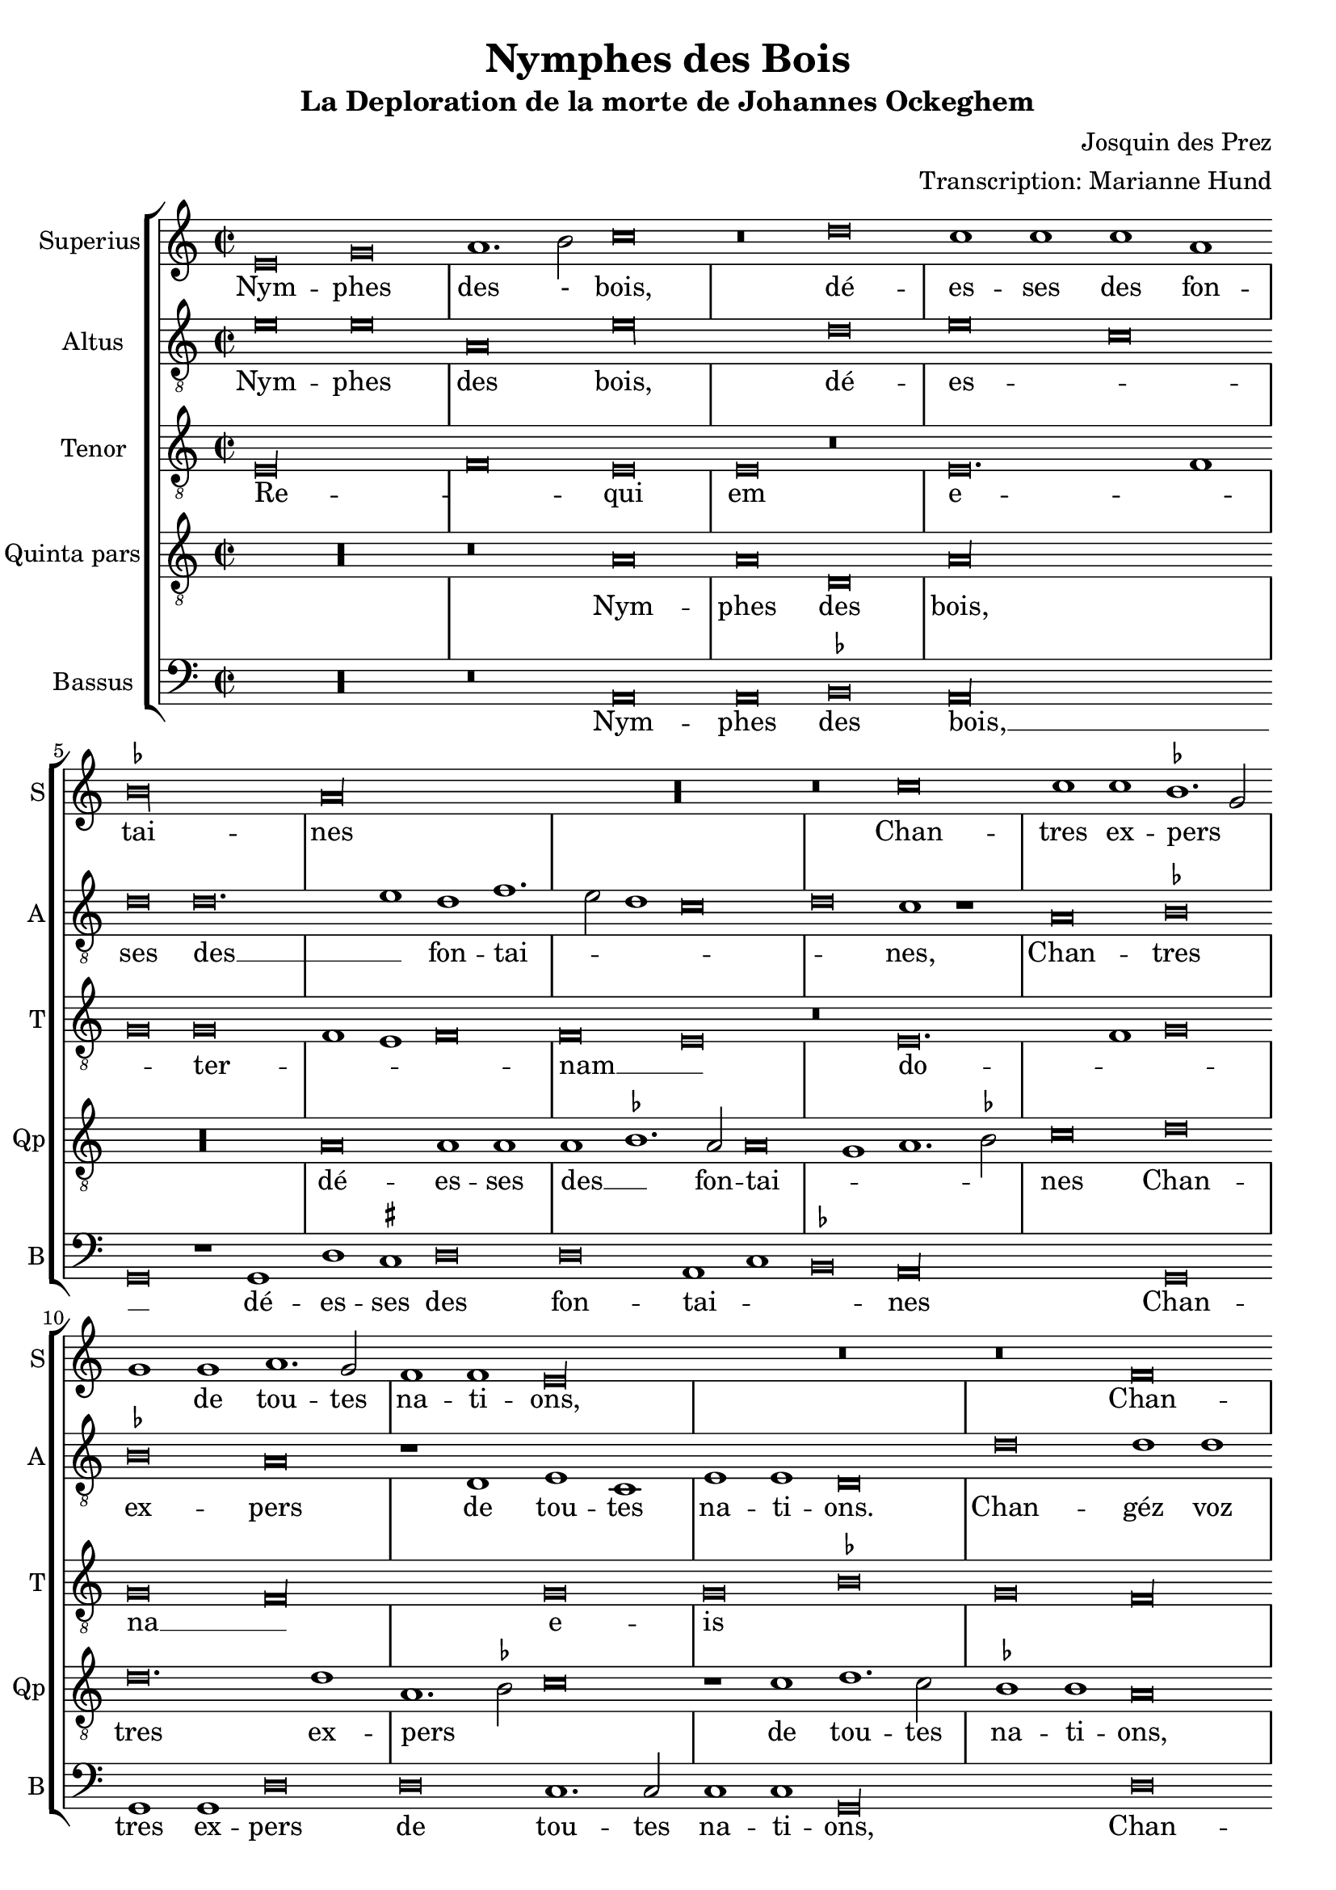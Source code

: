 \version "2.24.1"
#(set-default-paper-size "a4")

\paper {
  systems-per-page = 3
}

\header {
  title = "Nymphes des Bois"
  subtitle = "La Deploration de la morte de Johannes Ockeghem"
  composer = "Josquin des Prez"
  arranger = "Transcription: Marianne Hund"
  tagline = \markup \smaller \smaller { Engraved by Eric Malotaux with LilyPond 2.24.2 }
}

alla-breve = {
  \time 2/1
  \set Timing.measureLength = #(ly:make-moment 4)
  \once \override Staff.TimeSignature.stencil =
  #(lambda (grob) (grob-interpret-markup grob #{ \markup \musicglyph #"timesig.C22" #}))
}


musicDefinition = \new StaffGroup <<
  \new Staff \with {
    instrumentName = "Superius"
    shortInstrumentName = "S"
    midiInstrument = "voice oohs"
  } <<
    \new Voice = superius \relative d' {
      \clef treble
      \key e \phrygian
      \alla-breve

      e\breve g a1. b2 c\breve r\breve d c1 c c a bes\longa a\longa R r\breve
      c\breve c1 c bes1. g2 g1 g a1. g2 f1 f e\longa r\breve r\breve
      f  \allowBreak f1 f e\breve d g g1 g g1. a2 b1 b c1. b2 a1 g2 f e1 r
      g\breve g1  g \allowBreak d\breve r1 d a'1. a2 a1 a e\breve r r
      a a1 a g\longa f\breve r1 f g g a b c\breve b\breve. c1 a\longa
      c\breve c1 c b1. g2 g\breve R\longa r1 b c1. b2 a1 g f\breve e1 r
      g\breve a1. bes2 c1 c f, f bes bes bes bes a\breve g\longa
      e\breve e1 e f\breve d e1 e e e f1. d2 d\longa r\breve*2
      a'\breve a1 a b\breve c c1. c2 c1 c bes\breve a
      c1. b2 g1 a bes\breve a
      c1. b2 a1 g a\breve g1
      e\breve e1 e e g1. e2 e\longa

      \repeat volta 2 {
        g\breve g1 g a\breve. a1 c1. b2 a1 a gis\breve
        b c a b g a f g1. e2 e\breve
      }
      g\breve g1 g c c g1. a2 b\breve d\breve. b1 b\breve g\breve. e1 e\maxima.

      \fine
    }
  >>
  \new Lyrics = repeatSuperius \lyricsto superius {
    Nym -- phes des - bois, dé -- es -- ses des fon -- tai -- nes
    Chan -- tres ex -- pers _ _ de tou -- tes na -- ti -- ons,
    Chan -- géz voz vois _ tant clè -- res et _ _ haul -- tain _ _ _ _ nes
    En cris tren -- chans et la -- men -- ta -- ti -- ons.
    Car A -- tro -- pos _ tres ter -- ri -- ble  sa -- trap -- _ _ pe,
    A vos -- tre O -- cke -- ghem a trap -- pé en sa trap -- pe.
    Vray tré -- _ _ so -- rier de mu -- si -- que chief d'oeu -- vre.
    Doct, é -- lé -- gant de corps et non point trap -- _ pe.
    Grant dom -- ma -- ge est que la terre le cou -- vre,
    que la terre le coeu -- vre,
    que la terre le coeu -- vre,
    que la terre le coeu -- _ vre.
    <<
      {
        A -- cous -- trés vous d'ha -- bis _ _ de doeul,
        Jos -- quin, Pier -- son, Bru -- mel, Com -- pè -- _ re.
      }
      \new Lyrics
      \with { alignBelowContext = repeatSuperius } {
        \set associatedVoice = superius
        Et pleu -- rez gros -- ses lar -- _ _ mes d'oeuil:
        per -- du a -- vez vos -- tre bon pè -- _ re
      }
    >>
    Re -- qui -- e -- scat in pa -- _ ce. A -- _ men, A -- _ men.
  }


  \new Staff \with {
    instrumentName = "Altus"
    shortInstrumentName = "A"
    midiInstrument = "voice oohs"
  } <<
    \new Voice = altus \relative d' {
      \alla-breve
      \clef "treble_8"

      e\breve e a, e'\longa d\breve e c d d\breve. e1d f1. e2 d1 c\breve d c1 r
      a\breve bes bes a r1 d, e c e e d\breve
      d' d1 d a1.b2 c\breve r1 b1 b b c1. d2 e1 e d\breve c\longa r1
      e e e d\breve r1 b a a d d c\breve
      c, d bes c c'c1 1 c\breve r1 a bes a g1.f2 e1 d c\breve d e1 c d\breve
      a' a1 a g g g\breve r1 g a1. g2 f1 e d\breve e R\longa
      c'\breve c1 c c\breve r1 c d1. d2 d1 d d\breve c\longa b\breve g
      c a1 a bes\breve r1 g c c a a bes1. g2 g\breve d'\longa r1
      d d d d,\breve e c1 c e1. fis2 g1 d\breve a' e1
      c'\breve bes1 d1. e2 f d e1 a,1. b2 c1
      a1. b2 c1 g a b c\breve b\longa.

      \repeat volta 2 {
        e\breve e1 e f\breve. f1 e c d\breve e\longa r1
        e f\breve d e c d1 d b\breve c
      }
      b\breve c1 c c c c\breve b b\longa r\breve b\breve c c\longa b b

      \fine
    }
  >>
  \new Lyrics = repeatAltus \lyricsto altus {
    Nym -- phes des bois, dé -- es -- _ ses des __ _ fon -- tai -- _ _ _ _ nes,
    Chan -- tres ex -- pers de tou -- tes na -- ti -- ons.
    Chan -- géz voz vois __ _ _ tant cle -- res -- et __ _ _ haul -- tai -- nes
    En cris tren -- chans et la -- men -- ta -- ti -- ons.
    Car A -- tro -- pos, Car A -- tro -- pos, tres __ _ _ ter -- ri -- ble sa -- trap __ _ _ _ pe,
    A vos -- tre O -- cke -- ghem a trap -- pé en sa trap -- pe.
    Vray tre -- so -- rier de mu -- si -- que chief dóeu vre, __ _ _
    Doct, e -- le -- gant de corps et no point tra -- pe, tra -- pe.
    Grant dom -- mai -- ge est que la terre __ _ _ le coeu -- vre,
    que la terre __ _ _ _ le coeu -- _ vre,
    que __ _ _ la terre le coeu -- vre,
    <<
      {
        A cous -- trés vous d'ha -- bis __ _ de doeul,
        Jos -- quin, Pier -- son, Bru -- mel, Com -- pè -- re.
      }
      \new Lyrics \with { alignBelowContext = repeatAltus } {
        \set associatedVoice = altus
        Et pleu -- res gros -- ses lar -- _ mes doeuil
        per -- du a -- ves vos -- tre bon pe -- re
      }
    >>
    Re -- qui -- e -- scat in pa -- _ ce. A -- _ men, A -- men.
  }

  \new Staff \with {
    instrumentName = "Tenor"
    shortInstrumentName = "T"
    midiInstrument = "voice oohs"
  } <<
    \new Voice = tenor  \relative d {
      \alla-breve
      \clef "treble_8"

      e\longa f\breve e e r e\breve. f1 g\breve g f1 e f\breve f e r
      e\breve. f1 g\breve g f\longa g\breve g bes g f\longa g\maxima.
      a\longa  g\maxima f\longa r1 e( e1.) f2 g1 f\breve e1 f\breve f e\longa
      r\breve R\longa*2 g\breve g1 e f\breve e\longa. R\longa*4
      g\longa f\longa. g\breve f\longa e\breve e
      R\longa*2 g\longa f\breve g g1 bes\breve a1 g\breve fis\longa
      gis\breve a\longa g\longa f\breve e\breve. fis1 g\breve f e f1 e f\breve e\maxima.

      \repeat volta 2 {R\longa*8}
      e'\breve e1 e e e e\breve d d d e\longa e\maxima..

      \fine
    }
  >>
  \new Lyrics = repeatTenor \lyricsto tenor {
    Re -- _ qui em e -- _ _ ter -- _ _ _ nam __ _
    do -- _ _ na __ _ e -- is _ _ _
    _ _ _ _ 
    do -- _ _ _ _ mi ne __ _
    Et lux __ _ _ _
    per -- pe -- _ _ tu -- a
    lu -- _ ce -- at _ _ _ _ e -- _ _ _ _ _ _ _ _ _ is. __ _ _
    Re -- qui -- es -- scat in pa -- _ ce.
    A -- _ men.
  }

  \new Staff \with {
    instrumentName = "Quinta pars"
    shortInstrumentName = "Qp"
    midiInstrument = "voice oohs"
  } <<
    \new Voice = quintus \relative d' {
      \alla-breve
      \clef "treble_8"

      R\longa r\breve
      a\breve a d, a'\longa R\longa a\breve a1 a a bes1. a2 a\breve g1 a1. bes2 c\breve
      d d\breve. d1 a1. bes2 c\breve r1 c1 d1. c2 bes1 bes a\breve r1
      d, e c d\breve e1 d e e e c d\breve e r1
      c' c c g\breve r1 g d'1. d2 d1 d a\longa c\breve bes\longa a
      e'\breve e1 e d\breve r1 d c1. b2 a1 g1. fis4 e fis1 g d' b  e1. c2 d1 e r
      e\breve e\breve. e1 e1. d2 c b a1 r a\breve gis1 a1. b2 c d e1. c2 d1 e\longa
      a,\breve a1 a bes bes bes bes, d d f1. e2 c\breve r1
      g'\breve e1 e a\breve f1 g g e c e\breve d\longa r1 g\breve fis1 b\breve r1
      a a a d\breve c e\breve. e1 d d f1. e2 c\breve r1
      c, d1. e2 f g a1. b2 c1. d2 e\breve d1
      e1. d2 c1 b a\breve g\longa.

      \repeat volta 2 {
        b\breve b1 g d'\breve d c1 a1. g2 a1 b\breve r1
        e\breve c d b c a b1 g\breve a
      }
      g e1 e a a e1. fis2 g\longa r\breve g\breve. e1 e\maxima..

      \fine
    }
  >>
  \new Lyrics = repeatQuintus \lyricsto quintus {
    Nym -- phes des bois, dé -- es -- ses des __ _ fon -- tai -- _ _ _ nes
    Chan -- tres ex -- pers _ _ de tou -- tes na -- ti -- ons,
    Chan -- géz voz vois __ _ tant clè -- res et haul -- tain -- nes
    En cris tren -- chans et la -- men -- ta -- ti -- ons. __ _ _ _
    Car A -- tro -- pos tres ter -- ri -- ble  sa -- _ _ _ trap -- _ _ _ _ _ pe,
    A vos -- tre O -- _  cke -- _ ghem a __ _ trap -- _ pé __ _ en sa trap -- pe.
    Vray tré -- so -- rier de mu -- sique et chief d'oeu -- _ vre.
    Doct, é -- lé -- gant de corps et non point trap -- pe, trap -- _ pe.
    Grant dom -- ma -- ge est que la terre le cou -- _ vre,
    que la __ _ _ _ terre __ _ _ le coeu -- vre,
    que la terre le coeu -- vre.
    <<
      {
        A -- cous -- trés vous d'ha -- bis _ _ de doeul,
        Jos -- quin, Pier -- son, Bru -- mel, Com -- pè -- re.
      }
      \new Lyrics
      \with { alignBelowContext = repeatQuintus } {
        \set associatedVoice = quintus
        Et pleu -- rez gros -- ses lar -- _ _ mes d'oeuil:
        per -- du a -- vez vos -- tre bon pè -- re
      }
    >>
    Re -- qui -- e -- scat in pa -- _ ce. A -- _ men, A -- _ men.
  }

  \new Staff \with {
    instrumentName = "Bassus"
    shortInstrumentName = "B"
    midiInstrument = "voice oohs"
  } <<
    \new Voice = bassus \relative d {
      \alla-breve
      \clef bass

      R\longa r\breve
      a\breve a bes a\longa g\breve r1 g1 d' cis d\breve d a1 c bes\breve a\longa
      g\breve g1 g d'\breve d c1.c2 c1 c g\longa
      d'\breve d1 d c1. b2 g\breve r1 g c c c c b\breve a\longa
      c\breve c1 c g\breve r1 g d'1. d2 d1 d a\longa bes1. a2 g\breve f\longa
      c'\breve c1 c d\breve r1 d e1. d2 c1 b a\breve g r\breve*2
      a\breve a1 a c1. d2 e\breve r1 e f1. e2 d1 c b\breve a r r
      c c1 c f,\breve r1 f bes bes g g bes1. a2 f\breve R\longa
      c'\breve a1 a d\breve r1 g, c1. c2 c1 c d\breve g,\longa r\breve 
      g d'\breve. d1 b\breve a\longa c1. c2 g1 g d'\breve a1
      c1. b2 a1 g g d'\breve a
      r\breve*2 c1. b2 a1 gis a\breve <e e'>\longa.

      \repeat volta 2 {e'\breve e1 e d\breve. d1 a'1. g2 f1 f e\longa a\breve f g e f d1 d e\breve a,}
      e'c1 c a a c\breve g\longa g'\breve. e1 e\breve r1 c\breve a1 a\breve <e' e,>\maxima

      \fine
    }
  >>
  \new Lyrics = repeatBassus \lyricsto bassus {
    Nym -- phes des bois, __ _ dé -- es -- ses des fon -- tai -- _ _ nes
    Chan -- tres ex -- pers de tou -- tes na -- ti -- ons,
    Chan -- géz voz vois __ _ _ tant clè -- res et haul -- tain -- nes
    En cris tren -- chans et la -- men -- ta -- ti -- ons. __ _ _ _ _
    Car A -- tro -- pos tres ter -- ri -- ble  sa -- trap -- pe,
    A vos -- tre O -- cke -- ghem a trap -- pé en sa trap -- pe.
    Vray tré -- so -- rier de mu -- sique et chief d'oeu -- _ vre.
    Doct, é -- lé -- gant de corps et non point trap -- pe
    Grant dom -- ma -- ge est que la terre le cou -- vre,
    que __ _ la terre le coeu -- vre,
    que la terre le coeu -- vre.
    <<
      {
        A -- cous -- trés vous d'ha -- bis _ _ de doeul,
        Jos -- quin, Pier -- son, Bru -- mel, Com -- pè -- re.
      }
      \new Lyrics
      \with { alignBelowContext = repeatBassus } {
        \set associatedVoice = bassus
        Et pleu -- rez gros -- ses lar -- _ _ mes d'oeuil:
        per -- du a -- vez vos -- tre bon pè -- re
      }
    >>
    Re -- qui -- e -- scat in pa -- ce. A -- _ men, A -- men, A -- men.
  }

>>

layoutDefinition = \layout {
  \override Staff.NoteHead.style = #'baroque
  \override Staff.TimeSignature.style = #'neomensural
  \context {
    \Staff
    measureBarType = "-span|"
    suggestAccidentals = ##t
  }
}

midiDefinition = \midi {
  \tempo \breve=60
}

\book {
  \score {
    \musicDefinition
    \layoutDefinition
    \midiDefinition
  }
}